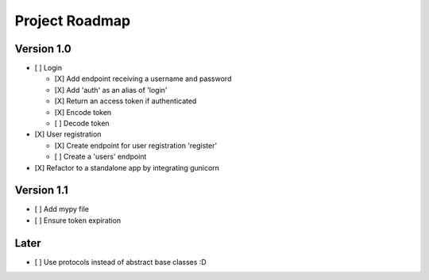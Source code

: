 Project Roadmap
###############


Version 1.0
===========

- [ ] Login

  - [X] Add endpoint receiving a username and password
  - [X] Add 'auth' as an alias of 'login'
  - [X] Return an access token if authenticated
  - [X] Encode token
  - [ ] Decode token

- [X] User registration

  - [X] Create endpoint for user registration 'register'

  - [ ] Create a 'users' endpoint

- [X] Refactor to a standalone app by integrating gunicorn

Version 1.1
===========

- [ ] Add mypy file

- [ ] Ensure token expiration

Later
=====

- [ ] Use protocols instead of abstract base classes :D